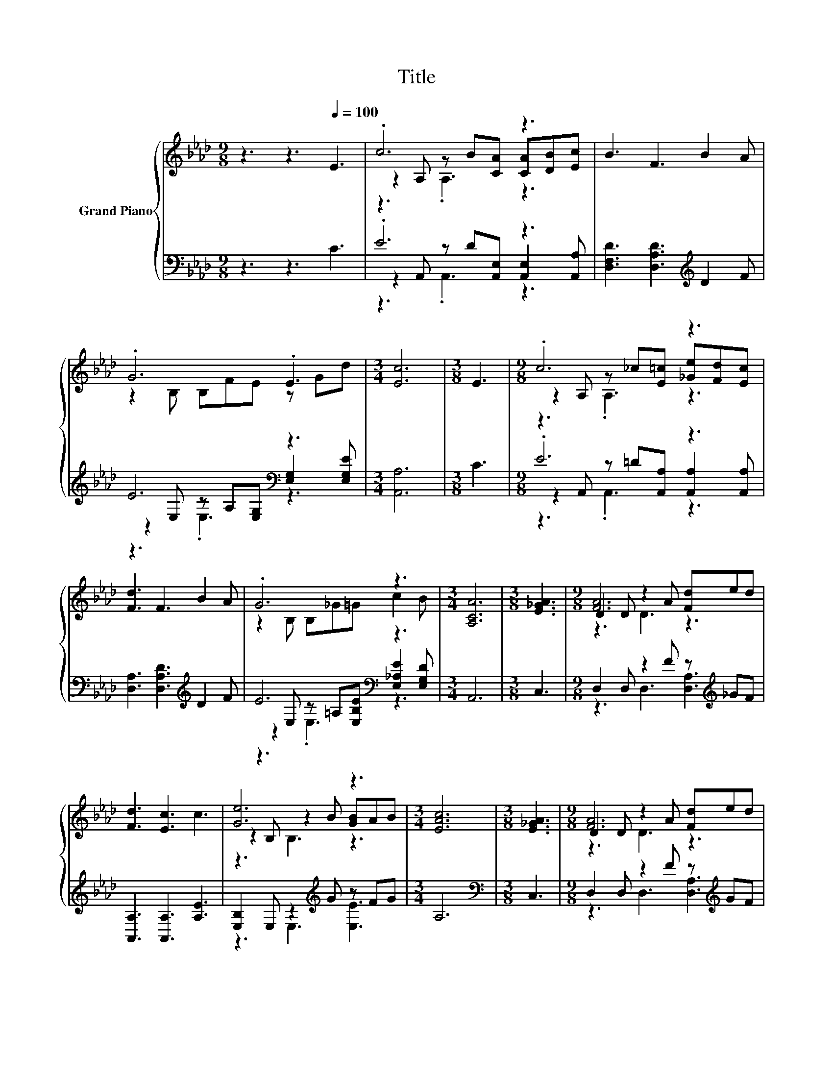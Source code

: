 X:1
T:Title
%%score { ( 1 3 4 ) | ( 2 5 6 ) }
L:1/8
M:9/8
K:Ab
V:1 treble nm="Grand Piano"
V:3 treble 
V:4 treble 
V:2 bass 
V:5 bass 
V:6 bass 
V:1
 z3 z3[Q:1/4=100] E3 | .c6 z3 | B3 F3 B2 A | .G6 .E3 |[M:3/4] [Ec]6 |[M:3/8] E3 |[M:9/8] .c6 z3 | %7
 [Fd]3 F3 B2 A | .G6 z3 |[M:3/4] [A,CA]6 |[M:3/8] [E_GA]3 |[M:9/8] D2 D z2 A [Fd]ed | %12
 [Fd]3 [Ec]3 c3 | [Ge]6 z3 |[M:3/4] [EAc]6 |[M:3/8] [E_GA]3 |[M:9/8] D2 D z2 A [Fd]ed | %17
 [Fd]3 [Ec]3 [Ec]3 | B2- [G,B-] B z G BAF |[M:15/16] E3/2-E3/2- E3- E z/ |[M:3/8] E3 | %21
[M:9/8] .c6 z3 | B3 F3 B2 A | .G6 .E3 |[M:3/4] [Ec]6 |[M:3/8] E3 |[M:9/8] .c6 z3 | [Fd]3 F3 B2 A | %28
 .G6 z3 |[M:7/4] [CA]6 z2 z2 z4 |] %30
V:2
 z3 z3 C3 | .E6 z3 | [D,F,D]3 [D,A,D]3[K:treble] D2 F | E6[K:bass] z3 |[M:3/4] [A,,A,]6 | %5
[M:3/8] C3 |[M:9/8] .E6 z3 | [D,A,]3 [D,A,D]3[K:treble] D2 F | E6[K:bass] z3 |[M:3/4] A,,6 | %10
[M:3/8] C,3 |[M:9/8] D,2 D, z2 F z[K:treble] _GF | [A,,A,]3 [A,,A,]3 [A,E]3 | %13
 [E,B,]2 E, z2[K:treble] G z FG |[M:3/4] A,6 |[M:3/8][K:bass] C,3 | %16
[M:9/8] D,2 D, z2 F z[K:treble] GF | [A,,A,]3 [A,,A,]3 [A,,A,]3 | %18
 [B,,G,]2 B,, z[K:treble] eE[K:bass] F,2 [A,=D] |[M:15/16] [E,G,]3/2-[E,G,]3/2-[E,G,]3/2- [E,G,]3 | %20
[M:3/8] C3 |[M:9/8] .E6 z3 | [D,F,D]3 [D,A,D]3[K:treble] D2 F | E6[K:bass] z3 |[M:3/4] [A,,A,]6 | %25
[M:3/8] C3 |[M:9/8] .E6 z3 | [D,A,]3 [D,A,D]3[K:treble] D2 F | E6[K:bass] z3 | %29
[M:7/4] [A,,A,]6 z2 z2 z4 |] %30
V:3
 x9 | z2 A, z B[CA] [CA][DB][Ec] | x9 | z2 B, B,FE z Gd |[M:3/4] x6 |[M:3/8] x3 | %6
[M:9/8] z2 A, z _c[E=c] [_Ge][Fd][Ec] | x9 | z2 B, B,_G=G c2 B |[M:3/4] x6 |[M:3/8] x3 | %11
[M:9/8] [FA]6 z3 | x9 | z2 B, z2 B [GB]AB |[M:3/4] x6 |[M:3/8] x3 |[M:9/8] [FA]6 z3 | x9 | %18
 E6 .=D3 |[M:15/16] z3 D3/2- D3 |[M:3/8] x3 |[M:9/8] z2 A, z B[CA] [CA][DB][Ec] | x9 | %23
 z2 B, B,FE z Gd |[M:3/4] x6 |[M:3/8] x3 |[M:9/8] z2 A, z _c[E=c] [_Ge][Fd][Ec] | x9 | %28
 z2 B, B,_G=G c2 B |[M:7/4] x14 |] %30
V:4
 x9 | z3 .A,3 z3 | x9 | x9 |[M:3/4] x6 |[M:3/8] x3 |[M:9/8] z3 .A,3 z3 | x9 | x9 |[M:3/4] x6 | %10
[M:3/8] x3 |[M:9/8] z3 D3 z3 | x9 | z3 B,3 z3 |[M:3/4] x6 |[M:3/8] x3 |[M:9/8] z3 D3 z3 | x9 | %18
 z3 G,3 z3 |[M:15/16] x15/2 |[M:3/8] x3 |[M:9/8] z3 .A,3 z3 | x9 | x9 |[M:3/4] x6 |[M:3/8] x3 | %26
[M:9/8] z3 .A,3 z3 | x9 | x9 |[M:7/4] x14 |] %30
V:5
 x9 | z2 A,, z D[A,,E,] [A,,E,]2 [A,,A,] | x6[K:treble] x3 | %3
 z2[K:bass] E, z A,[E,G,] [E,G,]2 [E,G,E] |[M:3/4] x6 |[M:3/8] x3 | %6
[M:9/8] z2 A,, z =D[A,,A,] [A,,A,]2 [A,,A,] | x6[K:treble] x3 | %8
 z2[K:bass] E, z =A,[E,B,E] [E,_A,E]2 [E,G,D] |[M:3/4] x6 |[M:3/8] x3 | %11
[M:9/8] z3 D,3 [D,A,]3[K:treble] | x9 | z3 E,3[K:treble] [E,E]3 |[M:3/4] x6 |[M:3/8][K:bass] x3 | %16
[M:9/8] z3 D,3 [D,A,]3[K:treble] | x9 | z3 B,,3[K:treble][K:bass] B,,3 |[M:15/16] x15/2 | %20
[M:3/8] x3 |[M:9/8] z2 A,, z D[A,,E,] [A,,E,]2 [A,,A,] | x6[K:treble] x3 | %23
 z2[K:bass] E, z A,[E,G,] [E,G,]2 [E,G,E] |[M:3/4] x6 |[M:3/8] x3 | %26
[M:9/8] z2 A,, z =D[A,,A,] [A,,A,]2 [A,,A,] | x6[K:treble] x3 | %28
 z2[K:bass] E, z =A,[E,B,E] [E,_A,E]2 [E,G,D] |[M:7/4] x14 |] %30
V:6
 x9 | z3 .A,,3 z3 | x6[K:treble] x3 | z3[K:bass] .E,3 z3 |[M:3/4] x6 |[M:3/8] x3 | %6
[M:9/8] z3 .A,,3 z3 | x6[K:treble] x3 | z3[K:bass] .E,3 z3 |[M:3/4] x6 |[M:3/8] x3 | %11
[M:9/8] x7[K:treble] x2 | x9 | x5[K:treble] x4 |[M:3/4] x6 |[M:3/8][K:bass] x3 | %16
[M:9/8] x7[K:treble] x2 | x9 | x4[K:treble] x2[K:bass] x3 |[M:15/16] x15/2 |[M:3/8] x3 | %21
[M:9/8] z3 .A,,3 z3 | x6[K:treble] x3 | z3[K:bass] .E,3 z3 |[M:3/4] x6 |[M:3/8] x3 | %26
[M:9/8] z3 .A,,3 z3 | x6[K:treble] x3 | z3[K:bass] .E,3 z3 |[M:7/4] x14 |] %30

